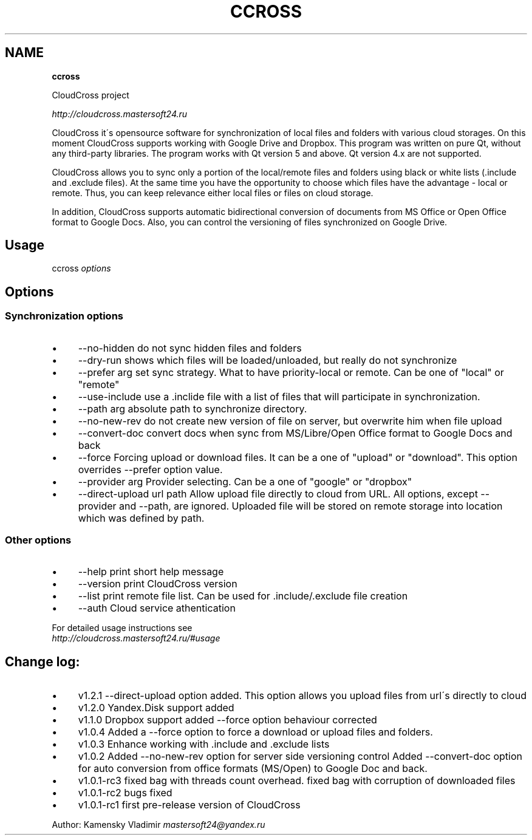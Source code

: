 .\" generated with Ronn/v0.7.3
.\" http://github.com/rtomayko/ronn/tree/0.7.3
.
.TH "CCROSS" "" "May 2016" "" ""
.
.SH "NAME"
\fBccross\fR
.
.P
CloudCross project
.
.P
\fIhttp://cloudcross\.mastersoft24\.ru\fR
.
.P
CloudCross it\'s opensource software for synchronization of local files and folders with various cloud storages\. On this moment CloudCross supports working with Google Drive and Dropbox\. This program was written on pure Qt, without any third\-party libraries\. The program works with Qt version 5 and above\. Qt version 4\.x are not supported\.
.
.P
CloudCross allows you to sync only a portion of the local/remote files and folders using black or white lists (\.include and \.exclude files)\. At the same time you have the opportunity to choose which files have the advantage \- local or remote\. Thus, you can keep relevance either local files or files on cloud storage\.
.
.P
In addition, CloudCross supports automatic bidirectional conversion of documents from MS Office or Open Office format to Google Docs\. Also, you can control the versioning of files synchronized on Google Drive\.
.
.SH "Usage"
ccross \fIoptions\fR
.
.SH "Options"
.
.SS "Synchronization options"
.
.IP "\(bu" 4
\-\-no\-hidden do not sync hidden files and folders
.
.IP "\(bu" 4
\-\-dry\-run shows which files will be loaded/unloaded, but really do not synchronize
.
.IP "\(bu" 4
\-\-prefer arg set sync strategy\. What to have priority\-local or remote\. Can be one of "local" or "remote"
.
.IP "\(bu" 4
\-\-use\-include use a \.inclide file with a list of files that will participate in synchronization\.
.
.IP "\(bu" 4
\-\-path arg absolute path to synchronize directory\.
.
.IP "\(bu" 4
\-\-no\-new\-rev do not create new version of file on server, but overwrite him when file upload
.
.IP "\(bu" 4
\-\-convert\-doc convert docs when sync from MS/Libre/Open Office format to Google Docs and back
.
.IP "\(bu" 4
\-\-force Forcing upload or download files\. It can be a one of "upload" or "download"\. This option overrides \-\-prefer option value\.
.
.IP "\(bu" 4
\-\-provider arg Provider selecting\. Can be a one of "google" or "dropbox"
.
.IP "\(bu" 4
\-\-direct\-upload url path Allow upload file directly to cloud from URL\. All options, except \-\-provider and \-\-path, are ignored\. Uploaded file will be stored on remote storage into location which was defined by path\.
.
.IP "" 0
.
.SS "Other options"
.
.IP "\(bu" 4
\-\-help print short help message
.
.IP "\(bu" 4
\-\-version print CloudCross version
.
.IP "\(bu" 4
\-\-list print remote file list\. Can be used for \.include/\.exclude file creation
.
.IP "\(bu" 4
\-\-auth Cloud service athentication
.
.IP "" 0
.
.P
For detailed usage instructions see
.
.br
\fIhttp://cloudcross\.mastersoft24\.ru/#usage\fR
.
.SH "Change log:"
.
.IP "\(bu" 4
v1\.2\.1 \-\-direct\-upload option added\. This option allows you upload files from url\'s directly to cloud
.
.IP "\(bu" 4
v1\.2\.0 Yandex\.Disk support added
.
.IP "\(bu" 4
v1\.1\.0 Dropbox support added \-\-force​ option behaviour corrected
.
.IP "\(bu" 4
v1\.0\.4 Added a \-\-force option to force a download or upload files and folders\.
.
.IP "\(bu" 4
v1\.0\.3 Enhance working with \.include and \.exclude lists
.
.IP "\(bu" 4
v1\.0\.2 Added \-\-no\-new\-rev option for server side versioning control Added \-\-convert\-doc option for auto conversion from office formats (MS/Open) to Google Doc and back\.
.
.IP "\(bu" 4
v1\.0\.1\-rc3 fixed bag with threads count overhead\. fixed bag with corruption of downloaded files
.
.IP "\(bu" 4
v1\.0\.1\-rc2 bugs fixed
.
.IP "\(bu" 4
v1\.0\.1\-rc1 first pre\-release version of CloudCross
.
.IP "" 0
.
.P
Author: Kamensky Vladimir \fImastersoft24@yandex\.ru\fR
